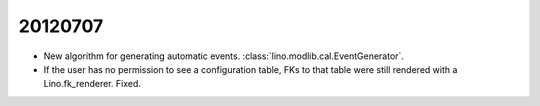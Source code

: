 20120707
========


- New algorithm for generating automatic events. 
  :class:`lino.modlib.cal.EventGenerator`.
  
- If the user has no permission to see a configuration table, 
  FKs to that table were still rendered with a Lino.fk_renderer. 
  Fixed.